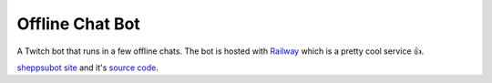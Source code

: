 Offline Chat Bot
----------------

A Twitch bot that runs in a few offline chats. The bot is hosted with `Railway <https://railway.app/>`_ which is a pretty cool service 👍.

`sheppsubot site <https://bot.sheppsu.me>`_ and it's `source code <https://github.com/Sheepposu/offlinechatbot-site>`_. 
